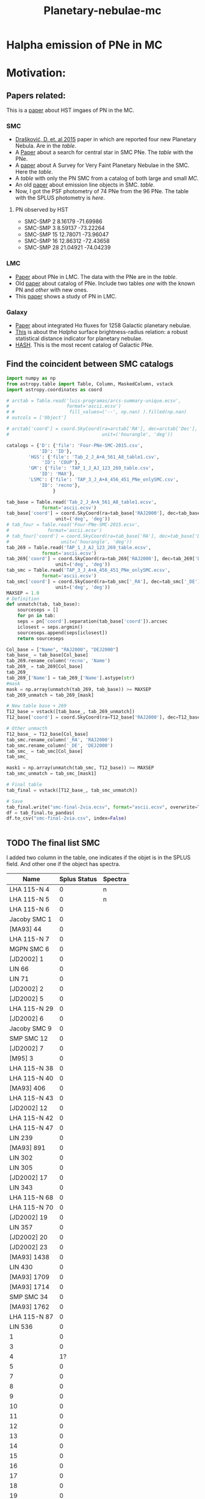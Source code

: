 #+TITLE: Planetary-nebulae-mc
* Halpha emission of PNe in MC
:PROPERTIES:
:ID:       
:END:

* Motivation: 

** Papers related:

   This is a [[https://ui.adsabs.harvard.edu/abs/2006ApJS..167..201S/abstract][paper]] about HST imgaes of PN in the MC.

*** SMC
  - [[https://ui.adsabs.harvard.edu/abs/2015MNRAS.452.1402D/abstract][Drašković, D. et. al 2015]] paper in which are reported four new Planetary Nebula.
    Are in the [[Four-PNe-SMC-2015.csv][table]].
  - A [[https://ui.adsabs.harvard.edu/abs/2014A%26A...561A...8H/abstract][Paper]] about a search for central star in SMC PNe. The [[Tab_2_J_A+A_561_A8_table1.csv][table]] with the PNe.
  - A [[https://ui.adsabs.harvard.edu/abs/2002AJ....123..269J/abstract][paper]] about A Survey for Very Faint Planetary Nebulae in the SMC. Here the [[TAP_1_J_AJ_123_269_table.csv][table]].
  - A [[TAP_3_J_A+A_456_451_PNe_onlySMC][table]] with only the PN SMC from a catalog of both large and small [[TAP_3_J_A+A_456_451_PNe.csv][MC]].
  - An old [[https://ui.adsabs.harvard.edu/abs/2000MNRAS.311..741M/abstract][paper]] about emission line objects in SMC. [[TAP_1_J_MNRAS_311_741_table1.csv][table]].
  - Now, I got the PSF photometry of 74 PNe from the 96 PNe. The table with the SPLUS photometry is [[smc-final-withsplus-mag.csv][here]].

**** PN observed by HST

  - SMC-SMP 2 8.16179 -71.69986
  - SMC-SMP 3 8.59137 -73.22264
  - SMC-SMP 15 12.78071 -73.96047
  - SMC-SMP 16 12.86312 -72.43658
  - SMC-SMP 28 21.04921 -74.04239

*** LMC
  - [[https://ui.adsabs.harvard.edu/abs/2014MNRAS.438.2642R/abstract][Paper]] about PNe in LMC. The data with the PNe are in the [[Tab_7_J_MNRAS_438_2642_table1.csv][table]].
  - Old [[https://ui.adsabs.harvard.edu/abs/2006MNRAS.373..521R/abstract][paper]] about catalog of PNe. Include two tables [[TAP_1_JMNRAS_373_521_table6_LMC_knownPN.csv][one]] with the known PN and [[TAP_1_JMNRAS_373_521_table7_LMC_newPN.csv][other]] with
    new ones.
  - This [[https://ui.adsabs.harvard.edu/abs/2002ApJ...575..178S/abstract][paper]] shows a study of PN in LMC.
     
*** Galaxy
  - [[https://ui.adsabs.harvard.edu/abs/2013MNRAS.431....2F/abstract][Paper]] about integrated Hα fluxes for 1258 Galactic planetary nebulae.
  - [[https://ui.adsabs.harvard.edu/abs/2016MNRAS.455.1459F/abstract][This]] is about the H$alpha$ surface brightness-radius relation:
    a robust statistical distance indicator for planetary nebulae.
  - [[http://202.189.117.101:8999/gpne/dbMainPage.php][HASH]]. This is the most recent catalog of Galactic PNe. 

** Find the coincident between SMC catalogs
:PROPERTIES:
:ID:       LUIS
:END:
#+BEGIN_SRC python 
  import numpy as np
  from astropy.table import Table, Column, MaskedColumn, vstack
  import astropy.coordinates as coord
  
  # arctab = Table.read('luis-programas/arcs-summary-unique.ecsv', 
  #                     format='ascii.ecsv')
  # #                    fill_values=('--', np.nan) ).filled(np.nan)
  # outcols = ['Object']
  
  # arctab['coord'] = coord.SkyCoord(ra=arctab['RA'], dec=arctab['Dec'],
  #                                  unit=('hourangle', 'deg'))
  
  catalogs = {'D': {'file': 'Four-PNe-SMC-2015.csv',
		      'ID': 'ID'},
	      'HGS': {'file': 'Tab_2_J_A+A_561_A8_table1.csv',
		       'ID': 'COUP'},
	      'GM': {'file': 'TAP_1_J_AJ_123_269_table.csv',
		      'ID': 'MAX'},
	      'LSMC': {'file': 'TAP_3_J_A+A_456_451_PNe_onlySMC.csv',
		      'ID': 'recno'},
				   }
  
  tab_base = Table.read('Tab_2_J_A+A_561_A8_table1.ecsv', 
		       format='ascii.ecsv')
  tab_base['coord'] = coord.SkyCoord(ra=tab_base['RAJ2000'], dec=tab_base['DEJ2000'],
				    unit=('deg', 'deg'))
  # tab_four = Table.read('Four-PNe-SMC-2015.ecsv', 
  # 		     format='ascii.ecsv')
  # tab_four['coord'] = coord.SkyCoord(ra=tab_base['RA'], dec=tab_base['DEC'],
  # 				  unit=('hourangle', 'deg'))
  tab_269 = Table.read('TAP_1_J_AJ_123_269_table.ecsv', 
		       format='ascii.ecsv')
  tab_269['coord'] = coord.SkyCoord(ra=tab_269['RAJ2000'], dec=tab_269['DEJ2000'],
				    unit=('deg', 'deg'))
  tab_smc = Table.read('TAP_3_J_A+A_456_451_PNe_onlySMC.ecsv', 
		       format='ascii.ecsv')
  tab_smc['coord'] = coord.SkyCoord(ra=tab_smc['_RA'], dec=tab_smc['_DE'],
				    unit=('deg', 'deg'))
  MAXSEP = 1.0
  # Definition
  def unmatch(tab, tab_base):
      sourceseps = []
      for pn in tab:
	  seps = pn['coord'].separation(tab_base['coord']).arcsec
	  iclosest = seps.argmin()
	  sourceseps.append(seps[iclosest])
      return sourceseps
  
  Col_base = ["Name", "RAJ2000", "DEJ2000"]
  tab_base_ = tab_base[Col_base]
  tab_269.rename_column('recno', 'Name')
  tab_269_ = tab_269[Col_base]
  tab_269_
  tab_269_['Name'] = tab_269_['Name'].astype(str)
  #mask
  mask = np.array(unmatch(tab_269, tab_base)) >= MAXSEP
  tab_269_unmatch = tab_269_[mask]
  
  # New table base + 269
  T12_base = vstack([tab_base_, tab_269_unmatch])
  T12_base['coord'] = coord.SkyCoord(ra=T12_base['RAJ2000'], dec=T12_base['DEJ2000'], unit=('deg', 'deg'))
  
  # Other unmacth
  T12_base_ = T12_base[Col_base]
  tab_smc.rename_column('_RA', 'RAJ2000')
  tab_smc.rename_column('_DE', 'DEJ2000')
  tab_smc_ = tab_smc[Col_base]
  tab_smc_
  
  mask1 = np.array(unmatch(tab_smc, T12_base)) >= MAXSEP
  tab_smc_unmatch = tab_smc_[mask1]
  
  # Final table
  tab_final = vstack([T12_base_, tab_smc_unmatch])
  
  # Save
  tab_final.write("smc-final-2via.ecsv", format="ascii.ecsv", overwrite=True)
  df = tab_final.to_pandas(
  df.to_csv("smc-final-2via.csv", index=False)
  
  
  #+END_SRC

#+RESULTS:

** TODO The final list SMC
   I added two column in the table, one indicates if the objet is in the SPLUS field.
   And other one if the object has spectra.

#+name: splus-status
| Name         | Splus Status | Spectra |
|--------------+--------------+---------|
| LHA 115-N 4  |            0 | n       |
| LHA 115-N 5  |            0 | n       |
| LHA 115-N 6  |            0 |         |
| Jacoby SMC 1 |            0 |         |
| [MA93] 44    |            0 |         |
| LHA 115-N 7  |            0 |         |
| MGPN SMC 6   |            0 |         |
| [JD2002] 1   |            0 |         |
| LIN 66       |            0 |         |
| LIN 71       |            0 |         |
| [JD2002] 2   |            0 |         |
| [JD2002] 5   |            0 |         |
| LHA 115-N 29 |            0 |         |
| [JD2002] 6   |            0 |         |
| Jacoby SMC 9 |            0 |         |
| SMP SMC 12   |            0 |         |
| [JD2002] 7   |            0 |         |
| [M95] 3      |            0 |         |
| LHA 115-N 38 |            0 |         |
| LHA 115-N 40 |            0 |         |
| [MA93] 406   |            0 |         |
| LHA 115-N 43 |            0 |         |
| [JD2002] 12  |            0 |         |
| LHA 115-N 42 |            0 |         |
| LHA 115-N 47 |            0 |         |
| LIN 239      |            0 |         |
| [MA93] 891   |            0 |         |
| LIN 302      |            0 |         |
| LIN 305      |            0 |         |
| [JD2002] 17  |            0 |         |
| LIN 343      |            0 |         |
| LHA 115-N 68 |            0 |         |
| LHA 115-N 70 |            0 |         |
| [JD2002] 19  |            0 |         |
| LIN 357      |            0 |         |
| [JD2002] 20  |            0 |         |
| [JD2002] 23  |            0 |         |
| [MA93] 1438  |            0 |         |
| LIN 430      |            0 |         |
| [MA93] 1709  |            0 |         |
| [MA93] 1714  |            0 |         |
| SMP SMC 34   |            0 |         |
| [MA93] 1762  |            0 |         |
| LHA 115-N 87 |            0 |         |
| LIN 536      |            0 |         |
| 1            |            0 |         |
| 3            |            0 |         |
| 4            |           1? |         |
| 5            |            0 |         |
| 7            |            0 |         |
| 8            |            0 |         |
| 9            |            0 |         |
| 10           |            0 |         |
| 11           |            0 |         |
| 12           |            0 |         |
| 13           |            0 |         |
| 14           |            0 |         |
| 15           |            0 |         |
| 16           |            0 |         |
| 17           |            0 |         |
| 18           |            0 |         |
| 19           |            0 |         |
| 20           |            0 |         |
| 21           |            0 |         |
| 22           |            0 |         |
| 23           |            0 |         |
| 25           |            0 |         |
| 24           |            0 |         |
| SMP_SMC_1    |            0 |         |
| SMP_SMC_2    |            0 |         |
| SMP_SMC_4    |            0 |         |
| SMP_SMC_7    |            0 |         |
| SMP_SMC_9    |            0 |         |
| SMP_SMC_10   |            0 |         |
| SMP_SMC_11   |            0 |         |
| SMP_SMC_17   |            0 |         |
| SMP_SMC_20   |            0 |         |
| SMP_SMC_22   |            0 |         |
| SMP_SMC_32   |            0 | y       |
| MGPN_SMC_1   |            0 |         |
| MGPN_SMC_10  |            0 |         |
| MGPN_SMC_11  |            0 |         |
| MGPN_SMC_12  |            0 | y       |
| MGPN_SMC_13  |           1? |         |
| MGPN_SMC_2   |           1? |         |
| MGPN_SMC_3   |            0 |         |
| MGPN_SMC_5   |            0 |         |
| MGPN_SMC_7   |            0 |         |
| MGPN_SMC_8   |            0 |         |
| [M95]_1      |            1 |         |
| [M95]_2      |            0 |         |
| LHA_115-N_8  |           0? |         |
| DPR1         |            0 | y       |
| DPR2         |            0 | y       |
| DPR3         |            0 | y       |
| DPR4         |            0 | y       |
	     		   		   

#+header: :var table=splus-status
#+BEGIN_SRC python :results output
  from astropy.table import Table
  
  splus, sp = [], []
  for a, b, c in table:
      splus.append(b)
      sp.append(c)
  
  tab = Table.read("smc-final.ecsv", format = "ascii.ecsv")
  tab["SplusStatus"] = splus
  tab["Spectra"] = sp
  
  #Save the tables updates
  #ASCII
  tab.write("smc-final-update.ecsv", format="ascii.ecsv", overwrite=True)
  #PANDAS
  df = tab.to_pandas()
  df.to_csv("smc-final-update.csv", index=False)
  
#+END_SRC

#+RESULTS:

** First results
    
Then, the final [[smc-final-update.csv][table]] is almost done.
Remenber a I have to check whats PN have spectra.

- Amanda found that the table with the PN with SPLUS photometry has duplicate
  objects. So, she made a new [[smc-final-withsplus-mag-updated.csv][one]].

- Amanda created the Halpha maps for some PNe of the small Magellanic Cloud.
  It is possible to access [[preliminary_maps_smc_withsplus_mag][here]].

- I also ran my version of the script to subtract Halpha emission. [[Halpha-emission][Here]] some examples.

- Now, Amanda, applied a filter (?), before to make the subtraction of the filter, [[halpha_imgs_withBWfilter][here]] the Halpha images.

** Abstract for FoF and meeting in Chile:

    S-PLUS: An atlas of integrated Halpha fluxes for planetary nebulae in the Magellanic Clouds

    We present an atlas of integrated Halpha fluxes for planetary nebulae of the Magellanic Clouds (MC PNe)
    with measurements from the Southern Photometric Local Universe Survey (S-PLUS), a 12 band (7 narrow and
    5 broad) imaging survey that allows us to perform an spatial analysis of the Halpha emission.
    Aperture photometry on the continuum-subtracted images was performed to extract Halpha + [N II] fluxes of
    the MC PNe observed by S-PLUS. The dust attenuation and [N II] contribution was corrected with empirical relations.
    Amongst its many applications, it can provide baseline data for photoionization and hydrodynamical modelling,
    and allow better estimates of Zanstra temperatures for PN central stars with accurate optical photometry.
    The weak nebular emission of the PNe were also analyzed to investigate the structure of the MC PNe further,
    for which the Halpha surface brightness was estimated. The densities in the nebulae of the PNe were also
    measured using the previously estimated surface brightness.
    These results were compared with previous measurements from the literature. The preliminary results of
    this study are present in this contribution.

* Extinction correction

For PNe the extinction correction could be done by ratio lines:

 For example, commonly used ratio lines are Hα/Hβ, Hγ/Hβ, or Hδ/Hβ. These lines are sensitive 
to the reddening caused by interstellar dust.

examples of calibration equations commonly used to estimate the color excess (E(B-V)) in planetary nebulae based on ratio line measurements:

    + Hα/Hβ ratio calibration:
    E(B-V) = 2.22 * log10((Hα/Hβ)observed / (Hα/Hβ)intrinsic)

    + Hγ/Hβ ratio calibration:
    E(B-V) = 1.06 * log10((Hγ/Hβ)observed / (Hγ/Hβ)intrinsic)

    + Hδ/Hβ ratio calibration:
    E(B-V) = 0.73 * log10((Hδ/Hβ)observed / (Hδ/Hβ)intrinsic)

These equations illustrate the general form of the calibration equations. However, please note 
that the specific coefficients and ratios used in these equations may vary depending on the calibration 
study and the particular set of ratio lines being employed.

It's important to consult the relevant literature or research papers for 
the specific calibration equations that are appropriate for your study and the ratio lines you have selected. 
These publications often provide detailed information about the calibration methodology, sample selection, 
and uncertainties associated with the calibration.

By applying the appropriate calibration equation to your observed line flux ratios, 
you can estimate the color excess (E(B-V)) for your planetary nebula based on those ratio measurements.

+ A [[https://ui.adsabs.harvard.edu/abs/2013MNRAS.436..604R/abstract][paper]] sobre correction extinctions of LMC. 
+
 
* Products

  Después de medir la emisión de H-alpha de las nebulosas planetarias utilizando fotometría de tres filtros,
  hay varias cosas que puedes hacer con los datos. Algunas sugerencias son:

    - Calcular la temperatura electrónica y la densidad electrónica de la nebulosa: Utilizando los datos
    de fotometría de los tres filtros, puedes calcular la relación de intensidades de emisión de diferentes
    líneas de emisión, como H-alpha y H-beta. Estas relaciones se utilizan para calcular la temperatura
    electrónica de la nebulosa. La intensidad de la línea de emisión H-alpha también se puede utilizar
    para calcular la densidad electrónica de la nebulosa.

    - Analizar la estructura de la nebulosa: La intensidad de la emisión de H-alpha varía en diferentes
    partes de la nebulosa planetaria, lo que puede indicar diferentes estructuras en la nebulosa,
    como chorros o cascarones. Puedes utilizar los datos de fotometría para crear mapas de intensidad
    y analizar la estructura de la nebulosa.

    - Identificar estrellas centrales y determinar sus propiedades: En algunas nebulosas planetarias,
    es posible identificar la estrella central que ioniza la nebulosa.
    Utilizando los datos de fotometría de H-alpha y otros filtros, puedes determinar
    las propiedades de la estrella central, como su temperatura y luminosidad.

    - Comparar las propiedades de la nebulosa con modelos teóricos: Utilizando los
    datos de fotometría y las propiedades calculadas de la nebulosa, puedes
    comparar tus resultados con modelos teóricos de nebulosas planetarias.
    Esto puede ayudar a entender mejor la formación y evolución de estas estructuras.

En resumen, después de medir la emisión de H-alpha de las nebulosas planetarias utilizando
fotometría de tres filtros, hay varias cosas que puedes hacer con los datos, como calcular
la temperatura y densidad electrónica, analizar la estructura de la nebulosa, identificar
estrellas centrales y comparar tus resultados con modelos teóricos.



